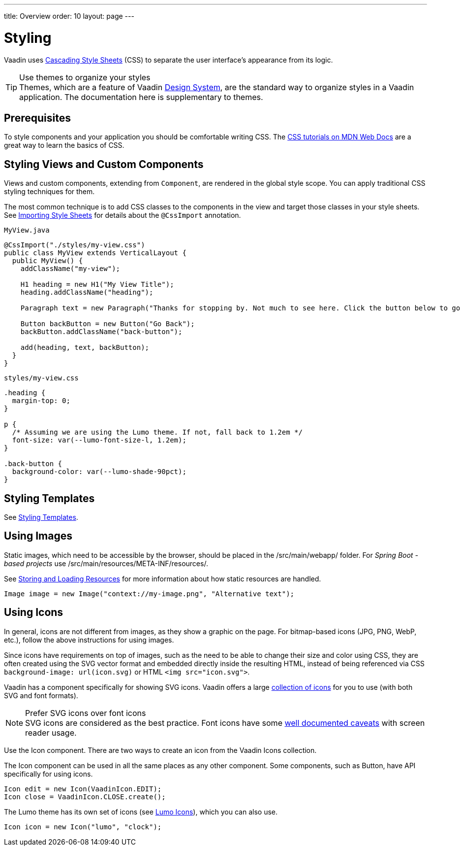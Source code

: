 ---
title: Overview
order: 10
layout: page
---

= Styling

Vaadin uses https://developer.mozilla.org/en-US/docs/Web/CSS[Cascading Style Sheets] (CSS) to separate the user interface’s appearance from its logic.

.Use themes to organize your styles
[TIP]
Themes, which are a feature of Vaadin <<{articles}/ds/overview#, Design System>>, are the standard way to organize styles in a Vaadin application.
The documentation here is supplementary to themes.


== Prerequisites

To style components and your application you should be comfortable writing CSS. The https://developer.mozilla.org/en-US/docs/Learn/CSS[CSS tutorials on MDN Web Docs] are a great way to learn the basics of CSS.

== Styling Views and Custom Components

Views and custom components, extending from `Component`, are rendered in the global style scope.
You can apply traditional CSS styling techniques for them.

The most common technique is to add CSS classes to the components in the view and target those classes in your style sheets.
See <<importing-style-sheets#,Importing Style Sheets>> for details about the `@CssImport` annotation.

.`MyView.java`
[source, Java]
----
@CssImport("./styles/my-view.css")
public class MyView extends VerticalLayout {
  public MyView() {
    addClassName("my-view");

    H1 heading = new H1("My View Title");
    heading.addClassName("heading");

    Paragraph text = new Paragraph("Thanks for stopping by. Not much to see here. Click the button below to go back to start.");

    Button backButton = new Button("Go Back");
    backButton.addClassName("back-button");

    add(heading, text, backButton);
  }
}
----

.`styles/my-view.css`
[source, CSS]
----
.heading {
  margin-top: 0;
}

p {
  /* Assuming we are using the Lumo theme. If not, fall back to 1.2em */
  font-size: var(--lumo-font-size-l, 1.2em);
}

.back-button {
  background-color: var(--lumo-shade-90pct);
}
----


== Styling Templates

See <<../templates/styling-templates#,Styling Templates>>.


== Using Images

Static images, which need to be accessible by the browser, should be placed in the [filename]#/src/main/webapp/# folder.
For _Spring Boot -based projects_ use [filename]#/src/main/resources/META-INF/resources/#.

See <<../importing-dependencies/ways-of-importing#,Storing and Loading Resources>> for more information about how static resources are handled.

[source, Java]
----
Image image = new Image("context://my-image.png", "Alternative text");
----

== Using Icons

In general, icons are not different from images, as they show a graphic on the page.
For bitmap-based icons (JPG, PNG, WebP, etc.), follow the above instructions for using images.

Since icons have requirements on top of images, such as the need to be able to change their size and color using CSS, they are often created using the SVG vector format and embedded directly inside the resulting HTML, instead of being referenced via CSS `background-image: url(icon.svg)` or HTML `<img src="icon.svg">`.

Vaadin has a component specifically for showing SVG icons.
Vaadin offers a large <<{articles}/ds/foundation/icons/vaadin#,collection of icons>> for you to use (with both SVG and font formats).

.Prefer SVG icons over font icons
[NOTE]
SVG icons are considered as the best practice.
Font icons have some https://cloudfour.com/thinks/seriously-dont-use-icon-fonts/[well documented caveats] with screen reader usage.

Use the [classname]#Icon# component.
There are two ways to create an icon from the Vaadin Icons collection.

The Icon component can be used in all the same places as any other component.
Some components, such as Button, have API specifically for using icons.

[source, Java]
----
Icon edit = new Icon(VaadinIcon.EDIT);
Icon close = VaadinIcon.CLOSE.create();
----

The Lumo theme has its own set of icons (see <<{articles}/ds/foundation/icons#,Lumo Icons>>), which you can also use.

[source, Java]
----
Icon icon = new Icon("lumo", "clock");
----
